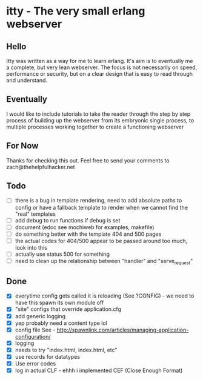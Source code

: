 * itty - The very small erlang webserver
** Hello
Itty was written as a way for me to learn erlang.  It's aim is to eventually me a complete, but very lean webserver.  The focus is not necessarily on speed, performance or security, but on a clear design that is easy to read through and understand.

** Eventually
I would like to include tutorials to take the reader through the step by step process of building up the webserver from its embryonic single process, to multiple processes working together to create a functioning webserver

** For Now
Thanks for checking this out.  Feel free to send your comments to zach@thehelpfulhacker.net

** Todo
- [ ] there is a bug in template rendering, need to add absolute paths to config or have a fallback template
      to render when we cannot find the "real" templates
- [ ] add debug to run functions if debug is set
- [ ] document (edoc see mochiweb for examples, makefile)
- [ ] do something better with the template 404 and 500 pages
- [ ] the actual codes for 404/500 appear to be passed around too much, look into this
- [ ] actually use status 500 for something
- [ ] need to clean up the relationship between "handler" and "serve_request"
** Done
- [X] everytime config gets called it is reloading (See ?CONFIG) - we need to have this spawn its own module off
- [X] "site" configs that override application.cfg
- [X] add generic logging
- [X] yep probably need a content type lol
- [X] config file
      See - http://spawnlink.com/articles/managing-application-configuration/
- [X] logging
- [X] needs to try "index.html, index.html, etc"
- [X] use records for datatypes
- [X] Use error codes
- [X] log in actual CLF - ehhh i implemented CEF (Close Enough Format)
      
      
